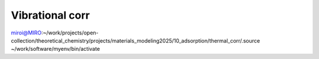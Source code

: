 ==================
Vibrational corr
==================

miroi@MIRO:~/work/projects/open-collection/theoretical_chemistry/projects/materials_modeling2025/10_adsorption/thermal_corr/.source ~/work/software/myenv/bin/activate



